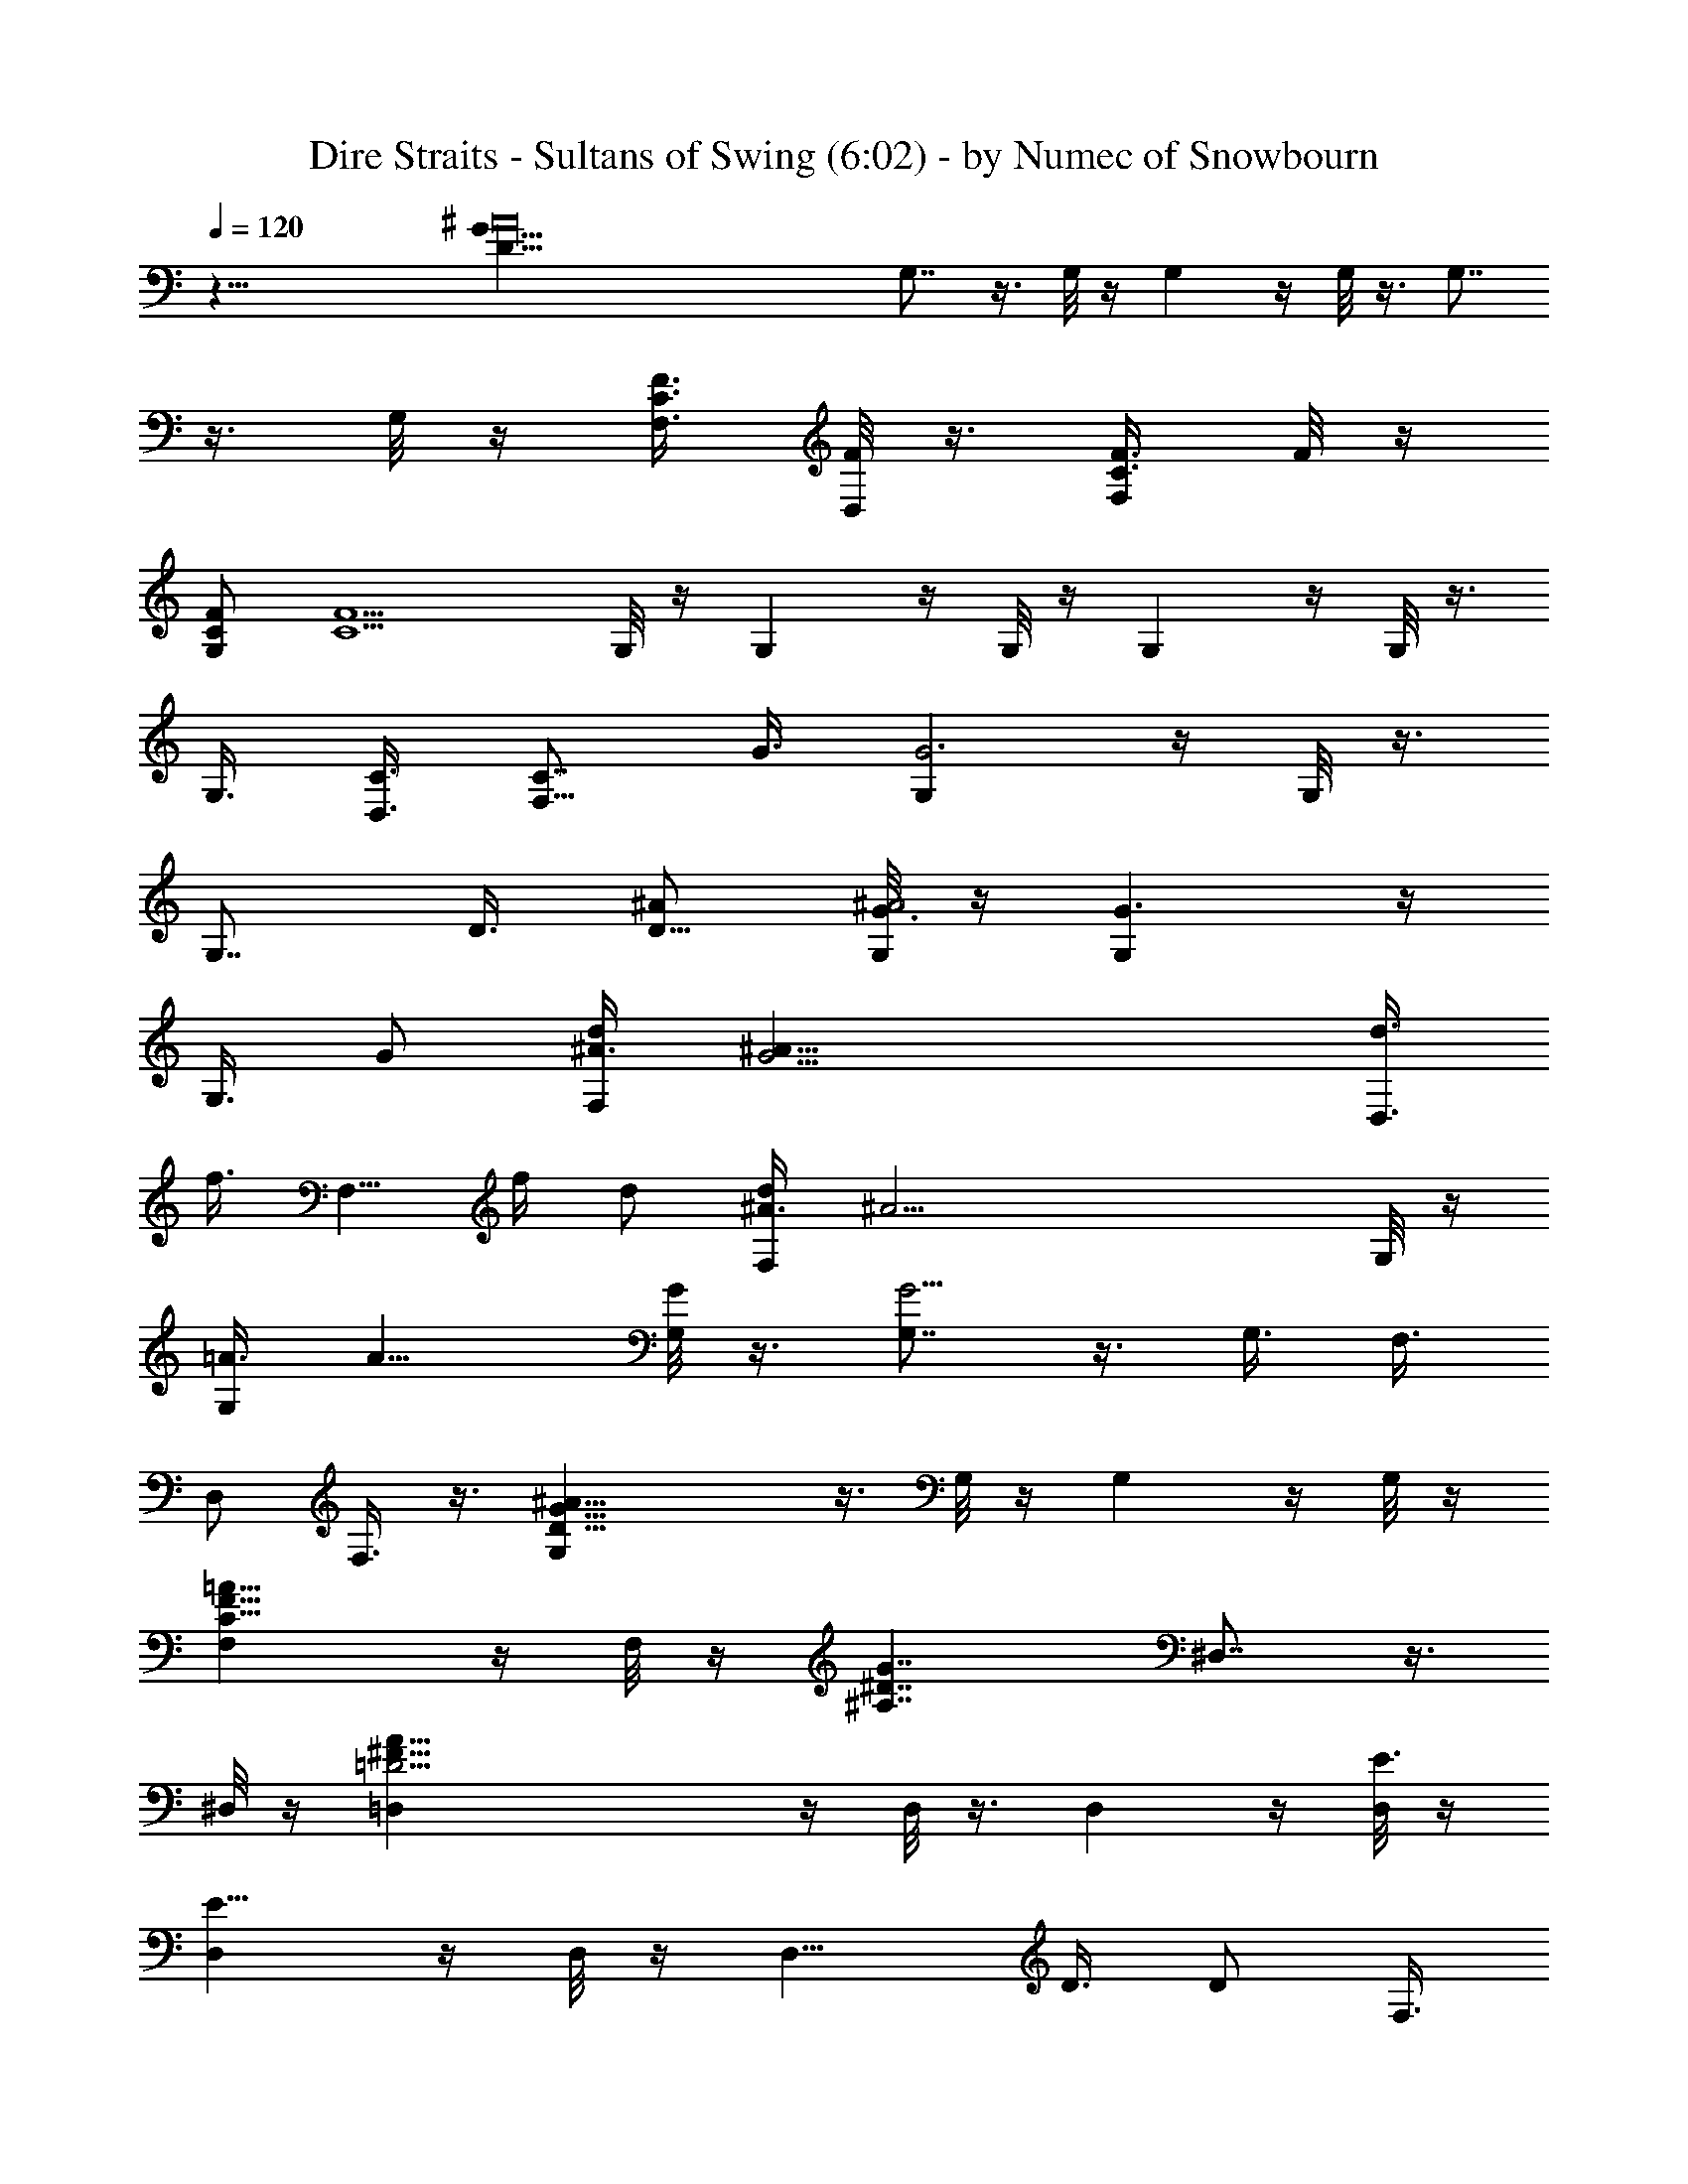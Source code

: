 X:1
T:Dire Straits - Sultans of Swing (6:02) - by Numec of Snowbourn
%  Original file:Sultans of Swing.mid
%  Transpose:-7
L:1/4
Q:120
K:C
z53/8 [D125/8G105/8^A16z/8] G,7/8 z3/8 G,/8 z/4 G, z/4 G,/8 z3/8 G,7/8
z3/8 G,/8 z/4 [C3/8F3/8F,3/8] [F/8D,/2] z3/8 [C3/8F3/8F,/2] F/8 z/4
[F/2C/2G,] [C5/2F5/2z7/8] G,/8 z/4 G, z/4 G,/8 z/4 G, z/4 G,/8 z3/8
G,3/8 [D,3/8C3/8] [F,5/8C7/8z/2] G3/8 [G,G3] z/4 G,/8 z3/8
[G,7/8z3/8] D3/8 [^A/2D87/8] [G,/8^A2G3/8] z/4 [G,G3/2] z/4
[G,3/8z/4] [G/2z/8] [^A3/8d/2F,/2] [G17/4^A11/8z/8] [d3/8D,3/8z/8]
[f3/8z/4] [F,5/8z/4] [f/4z/8] d/2 [^A3/8d/2F,] [^A25/4z7/8] G,/8 z/4
[=A3/8G,] [A11/8z7/8] [G,/8G/2] z3/8 [G,7/8G13/4] z3/8 G,3/8 F,3/8
D,/2 F,3/8 z3/8 [D27/8G27/8^A27/8G,] z3/8 G,/8 z/4 G, z/4 G,/8 z/4
[C13/8F13/8=A13/8F,] z/4 F,/8 z/4 [^A,7/4^D7/4G7/4z/8] ^D,7/8 z3/8
^D,/8 z/4 [=D23/4^F53/8A53/8=D,] z/4 D,/8 z3/8 D, z/4 [D,/8E3/8] z/4
[D,E23/8] z/4 D,/8 z/4 [D,9/8z3/4] D3/8 [D/2z/4] [F,3/8z/4]
[D27/8G27/8^A27/8z/8] G,7/8 z3/8 G,/8 z/4 G, z/4 G,/8 z/4
[C13/8=F13/8=A13/8z/8] F, z/4 F,/8 z/4 [^A,13/8^D13/8G13/8^D,] z/4
^D,/8 z/4 [=D27/4^F27/4A27/4z/8] =D,7/8 z3/8 [D,/8E3/8] z/4
[D,E5/4z/2] c3/8 [c7/8z3/8] [D,/8E/2] z/4 [D,9/8z/8] [E15/4c3/8]
[c27/8z3/8] ^c3/8 z/8 [D,/8^c3/8] z/4 D, z/4 F,3/8
[D53/8=F53/8^A53/8^A,] z/4 ^A,9/8 z/8 G,/2 F,3/8 ^A, z/4 ^A,5/4 C,/2
[D,3/8z/4] [C45/8F7/4=A7/4z/8] F, z/4 [F,5/4z3/8] [F/2A/2] [F3/8A3/8]
[F3/8A3/8D,3/8] [F/8A/8] [F3/8A3/8C,3/8] [F13/4A17/8F,z7/8] [^A/8D/8]
z/4 [F,5/4^A/8D/8] z/4 [D/8^A/8] [D3/8^A3/8] [C3/8=A3/8D3/8^A3/8]
[C3/4D,3/8=A3/4] [C,/2^A,/8G/8] [^A,/4G/4] [^A,/8^D27/4G/8]
[^D,7/8^A,23/8G23/8] z3/8 ^D,9/8 z/8 C,3/8 [G3^A,15/4z/2] ^D, z/8
[F11/8z/8] ^D, z/4 [G3/4C,3/8] =D,3/8 [=D37/8G3^A21/8G,z7/8]
[C/2z3/8] [G,/4z/8] [C3/4z3/8] [F3/8G,7/8] [C/2F/2] [^A3/8C3/8F,3/8]
[G3/8^A13/8D,3/8] [G5/4G,5/8] z/4 G,/8 z/4 [^A,/8^D/8G/8^D,3/8]
[^D3/8^A,3/8G3/8] [^D3/8^A,3/8G5/4] [^D3/8^A/8^A,3/8^D,/2] z/4
[^D/2^A/8^A,/2] z3/8 [^D,3/8^D/4^A,/4G/4] z/8
[C17/4F37/8=A53/8^A,/2^D/2G/2] [^A,2^D2G2z3/4] F,/8 z3/8 F,7/8 z3/8
F,/8 z/4 [G,3/8F,] [G,11/8^A,/2] [^A,3/8C3/8] [F,/8C2F/2] z/4
[F,7/8z/8] [F13/8z3/4] C,3/8 [=D,/2z3/8] [=D27/8G27/8^A27/8z/8] G,7/8
z3/8 G,/8 z/4 G, z/4 G,/8 z/4 [C13/8F13/8=A13/8z/8] F, z/4 F,/8 z/4
[^A,13/8^D13/8G13/8^D,] z/4 ^D,/8 z/4 [=D27/4^F/2A27/4z/8]
[=D,7/8z3/8] ^F3/8 [d/2^F/2] [d3/8D,/8^F3/8] z/4 [D,d/2^F3] [dz3/4]
[E3/8D,/8] z/4 [=c/2D,E7/4] [^c3/8=c/2] [^c7/8z3/8] D,/8 ^F3/8
[d3/8D,5/8^F13/8] [^D3/8d3/8=c/2] [^D5/4z/8] [c9/8D,3/8] F,3/8
[=D/2G13/4^A/2G,] [D11/4^A11/4z3/4] G,/8 z3/8 G,7/8 z3/8 G,/8 z/8
[C7/4=F7/4=A7/4z/8] F, z/4 F,/8 z/4 [^A,13/8^D13/8G13/8z/8] ^D,7/8
z3/8 ^D,/8 z/8 [=D17/4^F31/8A25/8z/8] =D, z/4 D,/8 z/4 [D,g/2]
[g7/8z3/8] [d/2z3/8] D,/8 [A3/8d3/8] [D,3/4A13/4z3/8] ^F3/8
[D/8^F5/2] D3/8 [C3/8D2D,/8] z/4 [C15/8D,7/8] z3/8 [F,/2z3/8]
[D27/4=F27/4^A27/4z/8] ^A,7/8 z3/8 ^A, z/4 G,3/8 F,3/8 z/8 ^A,7/8
z3/8 ^A, z/4 ^A,3/8 C,3/8 [C11/2F7/4=A7/4F,] z/4 [F,3/4z/2]
[F3/8A3/8] [F7/8A7/8F,/8] z3/8 ^D,3/8 [F3/8A3/8C,3/8]
[F13/4A17/8F,7/8] [^A/8D/8] z/4 [F,^A/8D/8] D/8 z/4 [D3/8^A3/8]
[C3/8=A3/8D3/8^A3/8] [C3/4F,/2=A3/4] [C,3/8^A,/4G/4] [^A,/8^D27/4G/8]
[^D,^A,5/2G53/8] z/4 ^D,5/4 [^A,33/8z/2] C,3/8 ^D, z/4 ^D,7/8 ^D,/8
z/4 C,3/8 [=D,/2z3/8] [=D37/8G37/8^A7/4z/8] G, z/4 [G,3/4z3/8]
[g3/8^A/2] z/8 [=A/8g/4G,3/8f/8^A7/8] z/4 [F,3/8=A/8f/8] z/4
[D,/2z/8] [^A3/8d3/8] [G,/2^A5/4d5/4] z5/8 [^A,/8^D/8G/8]
[^D,3/8^D3/8^A,3/8G3/8] [^D3/8^A,3/8G5/4] [^D/2^A/8^A,/2^D,/2] z3/8
[^D3/8^A/8^A,3/8] z/4 [C,3/8^D3/8^A,3/8G3/8] [C37/8F37/8=A37/8^A,/8]
[^D3/8G3/8^A,3/8F,7/8] [^A,17/8^D17/8G2z7/8] F,/8 z/4 F, z/4 F,/8 z/4
F,9/8 z/8 [^A,/8^D/8G/8^D,/2] [^D3/8^A,3/8G3/8] [^D3/8^A,3/8G5/4]
[^D3/8^A/8^A,/2^D,/2] z/4 [^D/2^A/8] ^A,3/8 [C,3/8^D3/8^A,3/8G3/8]
[C53/8F53/8=A53/8^A,/2^D/2G/2] [^A,2^D2G2z3/4] F,/8 z3/8 F,7/8 z3/8
F,/8 z/4 F, z/4 F,5/8 z/4 F,3/8 C,3/8 z/8 [=D,3/8z/4] [=D/8G/8^A/8]
[G3/8G,D3/8^A3/8] [G5/4D5/4^A5/4] [G/2^A/2D/2G,/2z3/8] [C/8F/8=A/8]
[A3/8F3/8G3/8C3/8^A3/8F,/2] [=A3/8F3/8C3/8] [^A,/2^D/2G/2^D,11/8]
[^A,13/8^D13/4G5/2z5/4] ^D,3/8 [^A,13/8z/2] C,3/8
[^D,5/8=D/8G3/8^A/8] z/4 [D/8G3/8^A/8] z/4 [C/2F/2=A/2z/8]
[F,7/8^A3/8D3/8G3/8] [C3/8F3/8=A3/8^A3/8D3/8G3/8] [C/2F/2=A/2]
[A3/8F,C3/8F3/8] [A3C5F7/8] [F3/8=D,3/8] [C,3/8F15/4] z/8
[F,7/8d/8^A/8] z/4 [d/8^A/8] z3/4 [F,=A3/8c3/8] [A13/8c11/8z7/8]
D,3/8 F,3/8 [D/2G/2^A/2G,] [D5/4G5/4^A5/4z3/4] G,/8 z3/8
[G,3/8G3/8D3/8^A3/8z/4] [C/8F/8=A/8] [A/2F,5/8C/2F/2G3/8D3/8] z/8
[A/4C/4F/4] [^A,/8^D/8G/8] [^A,3/8^D,11/8^D3/8G3/8]
[^A,7/4^D13/4G5/2z5/4] ^D,/2 [^A,3/2z3/8] C,3/8 [^D,/2^A/8=D/8G/8]
G3/8 [=D,3/8^A/8D/8G/4] z/8 [C11/8F5/8=A5/8z/8] [F,D3/8^A3/8G3/8] z/8
[=A3/8D3/8^A/4F3/8G3/8] z/8 [=A3/8F3/8D/8] z/4 [C3/8A3/8F,5/8F/2]
[C21/8A5z/8] [F23/8z3/8] F,/8 z/4 D,3/8 z/8 C,3/8 [G,3/8F,]
[G,11/8^A,/2] [^A,3/8C3/8] [F,5/8C2F3/8] [F7/4z/2] F,3/8 D,3/8
[F,/2z3/8] [D27/8G27/8^A27/8z/8] G, z/4 G,/8 z/4 G, z/4 G,/8 z/4
[C13/8F13/8=A13/8z/8] F, z/4 F,/8 z/8 [^A,7/4^D7/4G7/4z/8] ^D, z/4
^D,/8 z/4 [=D53/8^F53/8A53/8=D,] z3/8 D,/8 z/4 [D,z7/8] E3/8
[E7/8D,/8] z/4 [D,9/8z/8] [d/8^f/8] z/4 [d/8^f/8] z5/8 D,/8
[^c/8=f/8] z/4 [D,7/8^c/8f/8] z/4 [d/8^f/8] z3/8 [d/8^f/8] z/4
[^A3/8g3/8F,3/8] [D13/4G13/4^A/2g/2G,] [^A11/4g5/2z3/4] G,/8 z3/8 G,
z/4 G,/8 z/8 [C7/4=F7/4=A7/4z/8] F, z/4 F,/8 z/4
[^A,13/8^D13/8G13/8^D,] z3/8 ^D,/8 z/8 [=D27/4^F27/4A/2z/8]
[G3/8=D,7/8] [A/2G3/8] z/8 [A3/8d3/8] [A3/8d/2D,/8] z/4 [=c/2D,A5]
[c3/4z3/8] e3/8 [e3/4D,/8c/2] z3/8 [D,c5/4z3/8] e3/8 e/2 [c3/8D,/8]
z/4 [D,7/8c17/4] z3/8 [F,/2z3/8] [D27/4=F27/4^A3z/8] ^A,3/4 ^A,/8
z3/8 [^A,z3/4] d/2 [d3/4G,3/8] [^A3/8F,3/8] [^A27/8^A,7/8] ^A,/8 z3/8
^A,3/4 ^A,/8 z3/8 C,3/8 D,3/8 [C53/8F53/8=A53/8F,] z/4 F,9/8 z/8 D,/2
C,3/8 [G/2F,] [G3/4z3/8] ^A3/8 [F,9/8^A3/4G/2] [Gz3/8] ^A3/8
[F,/2^A/4] [^A3/8G3/8z/4] [D,3/8z/8] [^A/4G/8] [^A,25/8^D27/4G/8]
[G3/8^A3/8^D,] [G3^A27/8z7/8] ^D,7/8 ^D,/8 z/4 C,3/8 z/8
[^A,29/8z3/8] [G5/2^D,] z/4 [F9/8^D,5/4] z/8 [G3/4C,3/8] [=D,/2z3/8]
[=D37/8G/8^A3] [G9/2G,7/8] z3/8 [=A3/8G,/8] z/4 [^f3/8G,7/8A3/8]
[=f/4^f/2] z/4 [=f/4F,3/8] z/8 [d/2D,/2^A/2] [d5/4G,^A5/4] z/8
[^A,/8^D/8G/8] [^D3/8G3/8^A,3/8^D,/2] [^D5/4G3/8^A,5/4]
[^A/8^D,/2G/2] z3/8 [^A/8G3/8] z/4 [G3/8^A,3/8^D3/8^D,3/8]
[C17/4F41/8=A53/8^A,/2G/2^D/2] [^A,13/8G13/8^D13/8z3/4] F,/8 z3/8
F,7/8 z3/8 C,3/8 F,7/8 C3/8 [F,5/8C2z/2] F3/8 [F3/8=D,3/8=D3/8]
[F/2C,/2D/2] [D/4F3/8D,3/8] [D/8G27/8^A27/8] [F3/8D13/4G,]
[F11/4z7/8] G,/8 z3/8 G,7/8 z3/8 G,/8 z/8 [C7/4F7/4=A7/4z/8] F, z/4
F,/8 z/4 [^A,13/8^D13/8G13/8^D,] z/4 ^D,/8 z/4 [=D27/4^F27/4A27/4z/8]
=D, z/4 D,/8 z/4 D, z/4 D,/8 z3/8 [D,z3/8] [d3/8G23/8] [d31/8z/2]
D,/8 z/4 D,7/8 C,3/8 D,3/8 [D27/8G27/8^A27/8z/8] G,7/8 z3/8 G,/8 z/4
G, z/4 G,/8 z/4 [C13/8=F13/8=A13/8F,] z/4 F,/4 z/8
[^A,7/4^D7/4G7/4z/8] ^D, z/4 ^D,/8 z/4 [=D17/4^F3A17/8=D,z/2] e/8 z/4
e/4 z/8 [^f3/8D,/8] z/4 [^f/2d/8] [d3/8D,] [A3/8d/2] [A33/8z/2]
[^F3/8D,/8] z/4 [D,G3/8^F/2] [G5/8z/8] ^F3/8 [D3/8^F19/8] [D,/8D2d/2]
z3/8 [D,5/8d7/4] z/8 D,/2 [F,3/8c3/8z/4] [D27/4=F27/4^A27/4z/8]
[^A,7/8c5/2] z3/8 ^A,5/4 G,3/8 F,/2 ^A, z/4 ^A,5/4 C,3/8 [D,/2z3/8]
[C11/2F7/4=A7/4z/8] F,7/8 z3/8 [F,5/8z3/8] [F3/8A3/8] [F/2A/2F,/2]
[F3/8A3/8D,3/8] [F3/8A3/8C,3/8] [F27/8A17/8z/8] [F,7/8z3/4] [^A/8D/8]
z3/8 [F,^A/8D/8] z/4 [D3/8^A3/8] [C/2=A/2D/2z/8] ^A3/8
[C3/4F,3/8=A3/4] [D,3/8^A,3/8G3/8] [^A,3^D53/8G53/8^D,] z/4 ^D,3/4
z/8 ^D,3/8 C,/2 [^A,29/8z3/8] ^D, z/4 ^D,9/8 z/8 C,/2 [=D,3/8z/4]
[=D11/8G^A7/4z/8] [C3/8G,] [C3/4z/2] G3/8 [G13/8D3/8G,5/8]
[^A/2D23/8] [=A3/8^A19/8G,3/8] [=A7/8F,3/8] [G/2z/8] D,3/8 [G9/8G,]
z/8 [^A,/8^D/8G/8] [^D,/2^D3/8^A,3/8G3/8] [^D/2G/2^A,/2]
[^D3/8^A/8^A,3/8G7/8^D,/2] z/4 [^D3/8^A/8^A,3/8] z/4
[^D/8^A/8^A,/8^D,/2] [^D3/8^A,3/8G3/8z/4] [C37/8F37/8=A37/8z/8]
[^A,3/8^D3/8G3/8F,7/8] [^A,17/8^D17/8G17/8z7/8] F,7/8 F,/8 z/4 =D,3/8
C,/2 [F,7/8z3/4] ^D/8 [^A,/8G/8^D/8] z/8 [^A,/8^D/8G/8]
[^D,3/8^D3/8^A,3/8G3/8] [^D3/8^A,3/8G/2] [^D/8^A/8^A,/8^D,/2]
[^D3/8^A,3/8G3/4] [^D3/8^A/8^A,3/8] z/4 [^D3/8^A/8^A,3/8^D,3/8G3/8]
z/4 [C53/8F53/8=A53/8^A,/2^D/2G/2] [^A,17/8^D2G2z7/8] F,3/8 z3/8 F,/2
=D,3/8 C,3/8 F, z/4 F,/2 D,/8 z/4 D,3/8 F,/2 D,3/8 [=D/2G/2^A/2G,5/4]
[G9/8D5/4^A5/4] [G/2z/8] [^A3/8D3/8G,3/8z/4] [C/8F/8=A/8]
[A3/8F3/8G3/8C3/8^A3/8F,/2] [=A3/8F3/8C3/8] [^A,/8^D/8G/8]
[^A,3/8^D3/8^D,11/8G3/8] [^A,13/8^D13/4G5/2z5/4] ^D,3/8 [^A,13/8z/2]
C,3/8 [^D,3/8=D/8G/2^A/8] z3/8 [=D,3/8D/8G/4^A/8] z/8 [C/2F/2=A/2z/8]
[F,7/8^A3/8D3/8G3/8] [C/2F/2=A/2^A/2D/2G/2] [C3/8F3/8=A3/8]
[A3/8F,5/8C3/8F3/8] [A3C7/8F3z/2] F,3/8 [C3/8D,3/8] [C,/2C15/4]
[G5/4F,d/8^A/8] z/4 [d/8^A/8] z3/4 [F2F,/2=A3/8c3/8] [A13/8c11/8z/2]
F,3/8 [G5/8D,3/8] [F,/2z3/8] [D/8G/8^A/8] [D3/8G3/8^A3/8G,7/8]
[D5/4G5/4^A5/4z7/8] G,/8 z/4 [G,3/8G3/8D3/8^A3/8]
[C/2F/2=A/2F,5/8G/2D/2] [A/4C/4F/4] [^A,/8^D/8G/8]
[^A,3/8^D3/8G3/8^D,11/8] [^A,7/4^D27/8G21/8z11/8] ^D,3/8
[^A,13/8z3/8] C,/2 [^D,3/8^A/8=D/8G3/8] z/4 [=D,3/8^A/8D/8G3/8] z/4
[C5/4F/2=A/2F,D3/8z/8] G/4 z/8 [A3/8D3/8^A3/8F3/8G3/8] [=A3/8F3/8D/8]
z/4 [C/2A/2F,3/4F/2] [C5/2A39/8F23/8z3/8] F,3/8 D,/2 C,3/8
[G,3/8F,7/8] [G,11/8^A,/2] [^A,/2C3/8] [F,/8C2F/2] z3/8 [F,3/4F13/8]
D,/2 [F,3/8z/4] [D27/8G27/8^A27/8z/8] G, z/4 G,/8 z/4 G,9/8 z/8 G,/8
z/4 [C7/4F7/4=A7/4z/8] F, z/4 F,/8 z/4 [^A,13/8^D13/8G13/8^D,] z/4
^D,/8 z/4 [=D27/4^F27/4A27/4z/8] [=D,z3/4] e/2 [D,/8e7/8] z/4 D, z/4
D,/8 z3/8 [D,7/8a3/8] [^f3/8a3/8] [^f11/8z/2] D,/8 z/4 D,3/4 z/8
[c3/8D,3/8] [^g3/8c19/8F,3/8] [D27/8G27/8^A27/8^g2G,] z3/8 G,/8 z/4
G, z/4 G,/8 z/4 [C13/8=F13/8=A13/8F,] z/4 F,/8 z/4
[^A,13/8^D13/8G13/8z/8] ^D, z/4 ^D,/8 z/8 [=D27/4^F27/4A11/8z/8]
[=D,a/2z3/8] [^f/2z/8] [az3/8] [d3/8^f3/4] [d13/8A/2D,/8] z3/8
[D,A39/8] z/4 D,/8 z/4 [D,G3/8] [=F/2G/2] [F9/4z3/8] [D,/8^c/2] z/4
[D,3/4z/8] [^c9/8z3/4] [d3/8D,3/8] [d9/4F,/2z3/8]
[D27/4F27/4^A27/4z/8] ^A,7/8 z3/8 ^A,5/4 G,3/8 F,/2 ^A,7/8 z3/8 ^A,
z/4 ^A,3/8 C,3/8 [C11/2F7/4=A7/4z/8] F,7/8 z3/8 [F,z3/8] [F3/8A3/8]
[F/2A/2] [F3/8A3/8^D,3/8] [F3/8A3/8C,3/8] [F27/8A17/8F,z7/8]
[^A/8D/8] z/4 [F,z/8] [^A/8D/8] z/4 [D3/8^A3/8] [C/2=A/2D3/8z/8] ^A/4
z/8 [C3/4F,3/8=A3/4] [=D,3/8^A,3/8G3/8] [^A,3^D53/8G53/8^D,] z/4
^D,3/4 z/8 ^D,/8 z/4 C,/2 [^A,29/8z3/8] ^D, z/4 ^D,5/8 z/4 ^D,/8 z/4
C,/2 [=D,3/8z/4] [=D9/4G7/4^A21/8z/8] [G,z7/8] C3/8 [G,3/4C7/8z3/8]
G/2 [G,3/8G3/4D3/8] [F,3/8^A/2D2] [G/2D,/2z/8] [^A3/2z3/8]
[G,7/8G9/8] z/4 [^A,/8^D/8G/8] [^D,3/8^D3/8^A,3/8G3/8]
[^D3/8G/2^A,/2] ^D/8 [^A/8^D3/8^A,3/8G3/4^D,3/8] z/4
[^D3/8^A/8^A,3/8] z/4 [^D/2^A/8^A,/2^D,/2G/2] z/4
[C37/8F37/8=A37/8z/8] [^A,3/8^D3/8G3/8F,7/8] [^A,17/8^D17/8G17/8z7/8]
F,/8 z/4 F, z/4 F,/8 z/4 [F,9/8z7/8] [^D/8^A,/8G/8] z/4
[^A,/8^D/8G/8] [^D,3/8^D3/8^A,3/8G3/8] [^D3/8^A,3/8G/2]
[^D/2^A/8^A,/8^D,/2] [^A,3/8G3/4] [^D3/8^A/8^A,3/8] z/4
[^D3/8^A/8^A,3/8^D,3/8G3/8] z/4 [C53/8F53/8=A53/8^A,/2^D/2G/2]
[^A,2^D2G2z3/4] F,/8 z3/8 F,7/8 z3/8 F,/8 z/4 F,9/8 z/8 F,/2 z3/8
F,3/8 =D,/2 [F,3/8z/4] [=D/8G/8^A/8] [G,G3/8D/2^A/2] [G5/4z/8]
[D9/8^A9/8z3/4] G,/8 z/4 [G/2^A/2D/8] [D3/8G,3/8z/4] [C/8F/8=A/8]
[A3/8F3/8G3/8C3/8^A3/8D3/8] [=A3/8F3/8C3/8] [^A,/8^D/8G/8]
[^D3/8^A,3/8G3/8^D,5/4] [^A,13/8^D13/4G5/2z5/4] ^D,3/8 [^A,13/8z/2]
C,3/8 [^D,3/8=D/8G/2^A/8] z/4 [=D,/2z/8] [D/8G/4^A/8] z/8
[C/2F/2=A/2z/8] [F,7/8^A3/8D3/8G3/8] [C/2F/2=A/2^A3/8D3/8G3/8] z/8
[C3/8F3/8=A3/8] [A3/8F,/8C3/8F3/8] z/4 [F,A3C7/8F5] C3/8 [F,/8C15/4]
z3/8 [F,3/4d3/8^A/4] z/8 [=c/8d3/8^A3/8] z/4 c/8 z3/8
[F,3/8=A3/8c3/8] [A13/8c11/8z3/8] F,/2 D,3/8 F,3/8 [D/2G/8^A/8G,]
[G3/8^A3/8] [D5/4G5/4^A5/4z7/8] G,/8 z/4 [G,3/8G3/8D3/8^A3/8]
[C/2F/2=A/2F,/2G/2D/2] [A/4C/4F/4] [^A,/8^D/8G/8]
[^A,3/8^D,11/8^D3/8G3/8] [^A,7/4^D13/4G21/8z5/4] ^D,/2 [^A,3/2z3/8]
C,3/8 [^D,/2z/8] [^A/8=D/8G3/8] z/4 [=D,3/8^A/8D/8G/4] z/4
[C5/4F/2=A/2F,D3/8^A3/8] z/8 [=A3/8D3/8^A/4F3/8G3/8] z/8
[=A3/8F3/8D/8] z/4 [C/2A/2F,/8F/2] z3/8 [F,3/4C5/2A39/8F23/8] D,/2
C,3/8 [G,3/8F,] [G,11/8^A,/2] [^A,3/8C3/8] [F,/8C2F/2] z/4 [F,7/8z/8]
[F13/8z3/4] D,3/8 z/8 [F,3/8z/4] [D27/8G27/8^A27/8z/8] [G,7/8c/2]
[c3/2z3/4] G,/8 z/4 [G,z3/8] c3/8 c/4 [c3/8z/4] G,/8 c/4
[C13/8F13/8=A13/8c/2z/8] [F,z3/8] [c9/8z7/8] [F,/8^A/4] z/8 [c/4z/8]
[^A,13/8^D13/8G13/8^D,^A/8] [^A3/8z/8] c/4 [^A7/8z3/4] ^D,/8 =A/8
[^A/4z/8] [=D17/8^F11/4=A/8] [=D,7/8A3/8z/8] ^A/4 [=A23/8z7/8] D,/8
z/4 [D,z3/8] D/8 D3/8 [D33/8z/8] [^F/2z/4] D,/8 z/8 [^F7/2z/8]
[A/2D,] [A23/8z/8] d/2 [d5/8z/8] [^f/2z/8] D,/8 z/4 [^f3/8D,7/8a3/8]
[a15/8z/2] C,3/8 D,3/8 [D13/4G7/4^A9/8G,=g/2] [g5/8z/8] d3/8
[d5/8z/8] [^A/2z/8] G,/8 z/4 [^A13/8z/8] [G,G3/8] [G9/8z7/8]
[d/8G,/8] z/4 [C13/8=F13/8=A13/8d/8F,=f/2] z3/8 [fz3/4] F,/8 ^d/8
[f/4z/8] [^A,13/8^D13/8G13/8^d/8] [^D,^d3/8z/8] f/4 [^dz7/8]
[^D,/8=d/8] ^d/8 [=D15/8^F27/4A25/8z/8] [=d3/8=D,z/4] ^d/8
[=d7/4z7/8] D,/8 z/4 [D,z/8] D3/8 [^d/8D9/2] z/4 ^d/8 z3/8 [D,/8A3/8]
z/4 [D,c3/8A13/4] [c5/2z7/8] D,/8 z/4 D,3/4 z/8 D,3/8 [F,/2z3/8]
[D27/4=F27/4^A31/8z/8] [c3/8^A,7/8] [c3/4z3/8] f/8 z/4 [c/2z/8]
[^A,5/4z3/8] [cz/2] ^a3/8 [G,3/8f9/8] [c/2F,/2] [c3/4^A,7/8z3/8]
^A3/8 [^A5/2z/2] ^A,5/4 C,3/8 D,3/8 [C53/8F53/8=A53/8=a/2F,] a/8 a/2
[a/2z/8] [f3/8z/8] [F,5/8z/4] [f5/8z/8] =d3/8 [d5/8F,/2z/8] c3/8
[D,3/8c3/8] [c3/8C,3/8] [F,f/2c5/8] f3/4 [f/2F,9/8] [f13/8z3/4] F,/2
[D,3/8z/4] [^A,25/8^D27/4G27/4z/8] [f3/8^D,] [f11/8z7/8] [^D,3/4z/2]
f3/8 [^D,3/8f7/8] [C,/2^d/2] [^A,29/8^d/2f3/8] [^D,f3/8] f/2
[f7/4z3/8] ^D,9/8 z/8 C,3/8 [=d/2=D,/2z3/8] [=D37/8G37/8^A31/8z/8]
[^a3/8d3/8G,] [^a/2g3/8] z/8 [d3/8g3/8] [g3/8G,5/8d3/8] [f/2g/2]
[f3/4G,3/8] [F,3/8g3/8] [D,/2d/2z/8] g3/8 [G,c3/8d5/8] [c/2^A/2]
[^A3/4z/4] [^A,/8^D/2G7/8] [^A,3/8^D,3/8] [^D3/8^A,13/8]
[G/2^D5/4z/8] ^D,3/8 [^A3/8G3/8] [^A5/8G3/8^D,/2] [C/2F/2=A5/8z/8]
[F,3/4G3/8] [C3/8F/2z/8] [A3/8z/4] [C15/4z/8] [F29/8A2z/4] [^A/2z/8]
[F,3/4z3/8] [^A5/8z3/8] F,/8 z/8 [^A3/8z/4] [=D,3/8z/8] [^A3/8z/4]
[C,3/8=A/2] [F,z/8] [A9/8z3/8] c3/8 [c/2z3/8] [^A,/8^D/2G7/8^D,/2]
^A,3/8 [^D3/8^A,13/8] [G/2^D,/2^D5/4z3/8] ^A/8 [^A3/8G3/8]
[G3/8^A3/8^D,3/8] [C7/8F5/4=A53/8G3/8F,] z/2 C3/8 [F/2C43/8F,/2]
[F15/4z3/8] [G3/8F,3/8] [G7/8=D,/2] C,3/8 [F,7/8G/2] [G3/4z3/8]
[cz3/8] [F,3/8G/2] z/8 [D,/8G3/4] z/4 [D,3/8F3/8] [G3/8F,/2F3/4] z/8
[D,3/8G/4] [=D7/4G/8^A7/4] [G,9/8G13/8] z/2 [G/2^A/2D/2G,/2z3/8]
[C/8F/8=A/8] [A3/8F3/8G3/8C3/8^A3/8F,/2] [=A3/8F3/8C3/8]
[^A,/2^D/2G/2^D,3/2] [^A,13/8^D13/4G5/2z5/4] ^D,3/8 [^A,13/8z/2]
C,3/8 [^D,3/8=D/8G3/8^A/8] z/4 [=D,/2D/4G3/8^A/8] z/4 [C/2F/2=A/2z/8]
[F,7/8^A3/8D3/8G3/8] [C3/8F3/8=A3/8^A3/8D3/8G3/8] [C/2F/2=A/2]
[A3/8F,5/8C3/8F3/8] [A3C7/8F23/8z3/8] F,/2 [C3/8D,3/8] [C,3/8C15/4]
[G5/4F,z/8] [d3/8^A/4] z/8 [c/8d3/8^A/4] z/4 c/8 z/4 [F7/8z/8]
[F,/2=A3/8c3/8] [A13/8c11/8z3/8] [F5/4F,/2] D,3/8 F,3/8
[D/2G/2^A/2G,] [D5/4G5/4^A5/4z3/4] G,/4 z/4 [G,3/8G3/8D3/8^A3/8z/4]
[C/8F/8=A/8] [A/2F,/2C/2F/2G/2D3/8] z/8 [A/4C/4F/4] [^A,/8^D/8G/8]
[^A,3/8^D3/8G3/8^D,5/4] [^A,7/4^D13/4G21/8z5/4] ^D,/2 [^A,3/2z3/8]
C,3/8 [^D,/2^A/8=D/8] [G3/8D/8] z/4 [=D,3/8^A/8D/8G/4] z/8
[C11/8F5/8=A5/8z/8] [F,D3/8^A3/8G3/8] z/8 [=A3/8D3/8^A/4F3/8G3/8] z/8
[=A3/8F3/8D/8] z/4 [C/2A/2F,3/4F/2] [C5/2A39/8F23/8z3/8] F,3/8 D,/2
C,3/8 [G,3/8F,7/8] [G,11/8^A,/2] [^A,3/8C3/8] [F,/8C2F3/8] z/4
[F,7/8F7/4] D,3/8 [F,/2z3/8] [D27/8G27/8^A27/8z/8] G,7/8 z3/8 G,/8
z/4 G, z/4 G,/8 z/4 [C13/8F13/8=A13/8z/8] F, z/4 F,/8 z/8
[^A,7/4^D7/4G7/4z/8] ^D, z/4 ^D,/8 z/4 [=D53/8^F53/8A53/8=D,z7/8] E/2
[ED,/8] z/4 [D,d3/4z3/8] G/2 [e5/4G3/8] [G3/8D,/8] z/4 [G7/4D,z/2]
[^f13/8z3/4] [D,/8^A/2] z3/8 [D,5/8^A3/2z3/8] [=a5/4z3/8] D,/2
[F,3/8z/4] [^A/8d/2] [D13/4G13/4^A/4G,g/2] [^A13/4z/8] [d25/8z/8]
[g25/8z3/4] G,/8 z3/8 G,7/8 z3/8 G,/8 z/8 [C7/4=F7/4=A7/4z/8] F, z/4
F,/8 z/4 [^A,13/8^D13/8G13/8^D,] z3/8 ^D,/8 z/8
[=D27/4^F27/4A11/8z/8] =D,7/8 z3/8 [A/4d/8^f/8D,/8] z/8 [A/8d/8^f/8]
[A/2d/2^f/2D,] [A37/8d37/8^f37/8z3/4] D,/8 z3/8 D,7/8 z3/8 D,/8 z/4
D,3/4 z/8 D,3/8 [F,/2z3/8] [^A,/8D3/8=F/2^A/8] [^A3/8^A,/4]
[^A,D51/8z/8] [F25/4^A25/4z7/8] [^A,2z5/4] G,3/8 F,3/8 ^A,11/8 ^A,
z/4 ^A,3/8 C,3/8 [C53/8F53/8=A53/8F,] z/4 F,9/8 z/8 ^D,/2 C,3/8
[G3/8F,] [G7/8z/2] ^A3/8 [F,G/2^A/2] [G7/8z3/8] ^A3/8 [F,/2^A15/8]
[=D,3/8z/4] [^A,5/8^D3/4G9/8z/8] [^D,z/2] [^A,3/8z/8] [^D3/8z/4]
[^A,17/8z/8] [G3/8^A3/8^D45/8z/4] [^D,5/8z/8] [G21/4^A11/4z3/4] ^D,/8
z/4 C,3/8 z/8 [^A,29/8z3/8] ^D, z/4 ^D,5/8 z/4 ^D,/8 z/4 C,3/8
[=D,/2z3/8] [=D11/8G7/8^A7/4z/8] [G,7/8z3/8] C3/8 [G/2C/2]
[G13/8G,3/4D3/8] [^A3/8D/2] [^A/2z/8] [G,3/8D3/8] [^A3/8F,3/8D2]
[G/2^A13/8D,/2] [G9/8G,7/8] z/4 [^A,/8^D/8G/8]
[^D,3/8^D3/8^A,3/8G3/8] [^D3/8G3/8^A,3/8] [^D/2^A/8^A,/2G7/8^D,/2]
z3/8 [^D3/8^A/8^A,3/8] z/4 [^D3/8^A/8^A,3/8^D,3/8G3/8] z/4
[C37/8F37/8=A37/8^A,/2^D/2G/2] [^A,2^D2G2z7/8] F,/8 z/4 F, z/4 F,/8
z/4 [F,z7/8] [^D/8^A,/8G/8] z/4 [^A,/8^D/8G/8^D,/2] [^D3/8^A,3/8G3/8]
[^D3/8^A,3/8G3/8] [^D3/8^A/8^A,3/8^D,/2G7/8] z/4 [^D/2^A/8^A,/2] z3/8
[^D/4^A/8^A,/4^D,3/8G/4] z/8 [C27/4F27/4=A27/4z/8] [^A,3/8^D/2G/2F,]
[^A,17/8z/8] [^D2G2z3/4] F,/8 z3/8 F,7/8 z3/8 F,/8 z/4 F, z/4 F,3/8
z/2 F,3/8 =D,3/8 [F,/2z3/8] [=D/8G/8^A/8] [G,G3/8D3/8^A3/8]
[G5/4D5/4^A5/4z7/8] G,/8 z/4 [G3/8^A3/8D3/8G,/2] [C/8F/8=A/2G/2]
[F3/8C3/8^A3/8D3/8F,/2] [=A3/8F3/8C3/8] [^A,/2^D/2G/2^D,11/8]
[^A,13/8^D13/4G5/2z5/4] ^D,3/8 [^A,13/8z3/8] C,/2
[^D,3/8=D/8G3/8^A/8] z/4 [=D,3/8D/8G3/8^A/8] z/4 [C/2F/2=A/2z/8]
[F,7/8^A3/8D3/8G3/8] [C3/8F3/8=A3/8^A3/8D3/8G3/8] [C/2F/2=A/2]
[A3/8F,/8C3/8F3/8] z/4 [F,A3C7/8F5] C3/8 [F,/8C15/4] z/4
[F,7/8d/8^A/8] ^A/8 z/4 [d/8^A/8] z5/8 [F,3/8z/8] [=A3/8c3/8]
[A13/8c11/8z3/8] F,3/8 z/8 D,3/8 F,3/8 [D/2G/2^A/2G,]
[D5/4G5/4^A5/4z3/4] G,/8 z3/8 [G,3/8G3/8D3/8^A3/8z/4] [C/8F/8=A/8]
[F,/2A3/8C3/8F/2G3/8D3/8] [A3/8C3/8z/8] F/4 [^A,/8^D/8G/8]
[^A,3/8^D,5/4^D3/8G3/8] [^A,7/4^D13/4G5/2z5/4] ^D,3/8 z/8
[^A,3/2z3/8] C,3/8 [^D,/2^A/8=D/8G/2] z3/8 [=D,3/8^A/8D/8G/4] z/8
[C11/8F5/8=A5/8z/8] [F,D3/8^A3/8G3/8] z/8 [=A3/8D/4^A/4F3/8G/4] z/8
[=A3/8F3/8D/8] z/4 [C3/8A3/8F,/8F3/8] z/4 [F,7/8C21/8A5F3] D,3/8 C,/2
[G,3/8F,] [G,11/8^A,/2] [^A,3/8C3/8] [F,/8C2F3/8] z/4 [F,7/8F7/4]
D,3/8 [F,/2z3/8] [D17/8G17/8^A17/8z/8] [c3/8G,7/8] [c5/4z7/8] G,/8
z/4 [c3/8G,] [C3/4F3/4=A3/4c7/8z/2] ^A3/8
[^A,3^D15/4G7/8^A3/8c/2G,/8] z/4 [^A/2z/8] [^D,3/4c3/8] [G3/8^A3/8]
[G5/4z/2] ^D,/2 z/4 [G/2^D,/2] [^A/8^A,3/4G3/4] z/4 [c3/8C,3/8^A/8]
z/4 [C3F17/8=A5/4c/2F,7/8] c3/8 c3/8 [c/4A3/8F,5/8] [c/2z/8] A/8
[A3/8z/4] c/8 [A9/2F,/8F3/8] z/8 G/8 F/8 [=D,3/8F3/8z/8] G/4
[F29/8C,3/8C3/8z/4] =D/8 [C/8F,7/8] [C3/8z/8] D/4 [C11/4=A,/8] ^A,/4
=A,/4 ^A,/8 [=A,/4F,/8] [F,3/8z/8] G,/8 z/8 F,/8 G,/4 F,/4 z/8 D,/2
[F,3/8z/4] [D17/8G17/8^A11/8z/8] G, z/4 [^A/2G,/8] z/8 c/4
[d/8^A/4G,3/8] [c/4z/8] [C7/8F7/8=A7/8^A/8] [^A/8F,/2d/8] c/4 ^A/4
c/8 [^A,17/8^D15/4G/8^A/4] [^D,5/4G3/8] [G23/8z5/4] ^D,3/8
[^A,13/8z/2] C,3/8 ^D,3/8 [G/2=D,/2z3/8] [C27/4F27/4=A3/4z/8]
[c/4F,7/8G/2z/8] d/8 [d/4z/8] c/4 [A3/8d/4] [c/4=f/4z/8]
[A3/8d3/8z/4] [F,5/8c/4f3/8z/8] [A/2z/8] [d/4z/8] [f/4c/4]
[d3/8A3/8z/4] [c/8f/4F,/8] [A3/8d3/8z/4] [f/4c/4^D,3/8z/8] [A/2z/8]
[d3/8z/8] [c/4f/4C,/2] [A3/8d3/8z/4] [f/4c/4F,7/8z/8] [A/2d/2z/4]
[c/4f/4] [A3/8d3/8z/8] [f/4c3/8] [A3/8d3/8z/4] [c/4f/4F,3/4z/8]
[A/2d/2z/4] [f3/8c/4] [A11/8z/8] [f5/4F,/8] z3/8 F,3/8 =D,3/8
[=D17/8G17/8^A2c/2z/8] [G,7/8z3/8] [d/8c3/8] g/4 [f/4d/4] [g/4d/4]
[f/8c/8G,/8] d/4 [c/4G,3/8] [^A/8d/8] [C3/4F/2=A3/4c/4F,5/8G/4] ^A/4
[F3/8G/8] z/8 [^A,9/4^D15/4G15/4z/8] [^D,5/4F3/8z/4] d/8 [c/2z/4] d/4
[c23/8z3/4] ^D,/2 [^A,3/2z3/8] C,/2 ^D,3/8 [=D,3/8z/4] [F/8=A/8]
[C53/8F/4A3/8c3/8d/2F,7/8] [F11/8z/8] [A5/4c/8] [d7/8z3/4]
[F,5/4z3/8] [F3/8A3/8c/8] [^d3/8z/4] [F37/8A37/8c/8] [^d7/8z3/8]
^D,/2 [^d/8C,3/8] z/4 [^d3/8F,7/8] [^d7/8z/2] g3/8 [^d3/8g3/8F,3/4]
[^dz/2] [g3/8F,/8] z/4 [g9/8=D,/2z3/8] =d/8 [d3/8F,/4]
[=D17/8G17/8^A17/8z/8] [^a/4d3/8G,7/8] g/8 [d/4^a/4] g/4 [^a/8d/8]
g/4 [^a/4d/4G,3/8] g/8 [^a/4d/4C,3/8] [g/4z/8] [C7/8F7/8=A7/8z/8]
[C,3/8d/8^a/8] g/4 [^A,3/8^a/4d/4] g/8
[^A,17/8^D15/4G15/4^D,11/8d/4^a/4] g/4 [^a/8d/8] g/8 g/8 [^d/4^a/4]
g/8 ^a/8 [^a/8^d/8] g/4 [^d/8^a/8^D,3/8] z/8 g/8 [^a/4^d/4^A,13/8]
g/8 ^d/8 [^a/8^d/8C,3/8] g/4 [^a/4^D,3/8^d/8] z/8 g/8
[=D,3/8^a/4^d/4] [g/4z/8] [C27/4F27/4A27/4F,z/8] [c'/8^d/8] [=a/4g/4]
[f/4c'/4] a/8 [c'/4f/4] a/4 [f/8F,5/8c'/8] a/4 [c'/4f/4] a/8
[F,/8f/4c'/4] z/8 a/4 [c'/8^A,3/8f/8] a/4 [f/4c'/4C,3/8] a/8
[c'/4F,3/4f/4] a/4 [f/8c'/8] a/4 [c'/4f/4F,/8] z/8 a/8 f/8
[c'/8f/8F,5/8] a/4 [c'/8f/8] z/8 a/8 [f/4c'/4F,/8] z/8 a/4
[D,3/8c'/8f/8] a/4 [F,3/8c/4c'/4] =d/8 [=D2G2^A2^a/4c/4G,] [g/4d/4]
[d/8^a/8] g/4 [^a/4d/4] g/8 [d/4^a/4z/8] [G,3/8z/8] g/4 [^a/8d/8D,/4]
[g/4z/8] [C7/8F7/8=A7/8z/8] [d/4^a/4C,3/8] g/8 [^A,3/8^a/4d/4]
[g/4z/8] [^A,9/4^D15/4G15/4z/8] [^D,5/4d/4^a/8] z/8 g/8 [^a/4d/4] g/8
z/8 [^d/8^a/8] g/4 [^a/8^d/4] z/8 g/8 [^d/4^a/4^D,/2] g/4
[^a/8^d/8^A,3/2] g/4 [^d/4^a/4C,3/8] g/8 [^D,/2^a/4^d/4] g/4
[=D,3/8^d/8^a/8] [g/4z/8] [C27/4F27/4A27/4z/8] [F,7/8c'/4^d/4]
[=a/8g/8] [f/4c'/4] a/4 [c'/8f/8] a/4 [f/4c'/4F,7/8] a/8 [c'/4f/4]
a/4 [f/8c'/8] a/4 [c'/4^D,3/8f/4] a/8 [f/4c'/4C,/2] a/4
[c'/8F,5/8f/8] a/8 a/8 [f/4c'/4] a/4 [c'/8f/8F,/8] a/4 [f/4c'/4F,3/4]
a/8 [c'/4f/4] a/4 [c'/8F,/8f/8] a/4 [=D,3/8c'/4f/4] a/8
[f/4F,3/8c'/4] [a/4z/8] [=D17/8G17/8^A17/8z/8] [c'3/8f/8G,7/8] a/4
[c'5/4z7/8] G,3/8 [c'3/8C,3/8] [C7/8F7/8=A7/8c'7/8z/8] C,3/8
[^A,3/8^a3/8] [^A,17/8^D15/4G15/4^D,11/8c'/2^a/2] [^a3/8c'3/8]
[^a/2g3/8] [g5/4z/2] ^D,3/8 [^A,13/8z3/8] [g/2C,/2] [^a3/8^D,3/8g/2]
[c'3/8=D,3/8^a3/8] [C27/4F37/8A31/8c'3/2F,] z/4 [=a/4F,3/4] [c'/2z/4]
a/4 c'/8 [F,/8a/4f/4] z/8 g/8 f/8 [D,3/8f/8] g/4 [f/8c/4C,3/8] z/8
=d/8 [c/4F,3/4] d/8 [c/4z/8] [A3/8z/8] c/4 [A3/8F,/8] z/8 c/8
[A17/8F/2z/8] [F,3/4z/8] G/4 [F3/8z/8] G/4 [F7/8F,/8] z/4 [D,7/8^A/8]
^A/8 G/4 [F3/8z/4] G/8 [=D/2G/2^A/2G,5/4] [G5/4^A5/4D5/4]
[G3/8^A3/8D3/8G,3/8] [C/2F/2=A/2G/2^A/2D/2] [=A/4F/4C/4]
[^A,/8^D/8G/8] [^D,11/8^A,/2^D/2G/2] [^A,27/8^D27/8G21/8z5/4] ^D,/2
^D,/8 z3/4 [G,3/8=D/8G3/8^A/8] z/4 [D/8G3/8^A/8] z/4 [D/8G/8^A/8]
[G,7/8^A3/8D3/8G3/8] [C/8F/8=A/8^A7/8D7/8G7/8] z3/8 [C/8F/8=A/8] z/4
[C/8F/8A/8] [A3/8F,9/4C3/8F3/8] [A7/4CF7/4] C3/8 [Cz3/8]
[D3/2F3/2^A/8] [=D,3/4d/2^A/2] [c/8d/2^A7/8] z3/8 c/8 z/4
[C15/8F15/8=A/8] [A/2c/2F,3/4] [A5/4c/2] z3/4 [D33/8G33/8^A33/8z/8]
[G,35/8d/2] [f/2d/2] [fz/2] ^a/2 [^a/2f/2] f27/8 